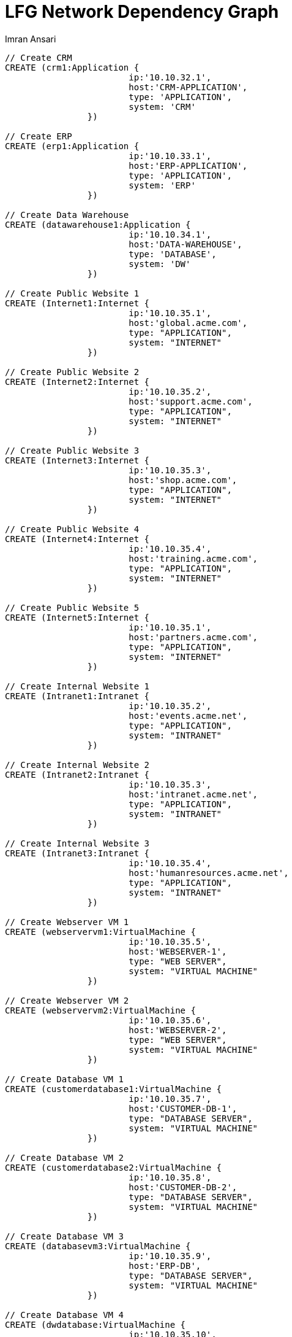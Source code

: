 = LFG Network Dependency Graph
:neo4j-version: 2.0.0-RC1
:author: Imran Ansari
:twitter: @iansari
:tags: domain:networks, use-case:network-com-dep


[source,cypher]
----
// Create CRM
CREATE (crm1:Application { 
			ip:'10.10.32.1', 
			host:'CRM-APPLICATION',
			type: 'APPLICATION',
			system: 'CRM'
		}) 

// Create ERP
CREATE (erp1:Application { 
			ip:'10.10.33.1', 
			host:'ERP-APPLICATION',
			type: 'APPLICATION',
			system: 'ERP'
		}) 

// Create Data Warehouse
CREATE (datawarehouse1:Application { 
			ip:'10.10.34.1', 
			host:'DATA-WAREHOUSE',
			type: 'DATABASE',
			system: 'DW'
		}) 

// Create Public Website 1
CREATE (Internet1:Internet { 
			ip:'10.10.35.1', 
			host:'global.acme.com',
			type: "APPLICATION",
			system: "INTERNET"
		}) 

// Create Public Website 2
CREATE (Internet2:Internet { 
			ip:'10.10.35.2', 
			host:'support.acme.com',
			type: "APPLICATION",
			system: "INTERNET"
		}) 

// Create Public Website 3
CREATE (Internet3:Internet { 
			ip:'10.10.35.3', 
			host:'shop.acme.com',
			type: "APPLICATION",
			system: "INTERNET"
		}) 

// Create Public Website 4
CREATE (Internet4:Internet { 
			ip:'10.10.35.4', 
			host:'training.acme.com',
			type: "APPLICATION",
			system: "INTERNET"
		}) 

// Create Public Website 5
CREATE (Internet5:Internet { 
			ip:'10.10.35.1', 
			host:'partners.acme.com',
			type: "APPLICATION",
			system: "INTERNET"
		}) 

// Create Internal Website 1
CREATE (Intranet1:Intranet { 
			ip:'10.10.35.2', 
			host:'events.acme.net',
			type: "APPLICATION",
			system: "INTRANET"
		}) 

// Create Internal Website 2
CREATE (Intranet2:Intranet { 
			ip:'10.10.35.3', 
			host:'intranet.acme.net',
			type: "APPLICATION",
			system: "INTRANET"
		}) 

// Create Internal Website 3
CREATE (Intranet3:Intranet { 
			ip:'10.10.35.4', 
			host:'humanresources.acme.net',
			type: "APPLICATION",
			system: "INTRANET"
		}) 

// Create Webserver VM 1
CREATE (webservervm1:VirtualMachine { 
			ip:'10.10.35.5', 
			host:'WEBSERVER-1',
			type: "WEB SERVER",
			system: "VIRTUAL MACHINE"
		}) 

// Create Webserver VM 2
CREATE (webservervm2:VirtualMachine { 
			ip:'10.10.35.6', 
			host:'WEBSERVER-2',
			type: "WEB SERVER",
			system: "VIRTUAL MACHINE"
		}) 

// Create Database VM 1
CREATE (customerdatabase1:VirtualMachine { 
			ip:'10.10.35.7', 
			host:'CUSTOMER-DB-1',
			type: "DATABASE SERVER",
			system: "VIRTUAL MACHINE"
		}) 

// Create Database VM 2
CREATE (customerdatabase2:VirtualMachine { 
			ip:'10.10.35.8', 
			host:'CUSTOMER-DB-2',
			type: "DATABASE SERVER",
			system: "VIRTUAL MACHINE"
		}) 

// Create Database VM 3
CREATE (databasevm3:VirtualMachine { 
			ip:'10.10.35.9', 
			host:'ERP-DB',
			type: "DATABASE SERVER",
			system: "VIRTUAL MACHINE"
		}) 

// Create Database VM 4
CREATE (dwdatabase:VirtualMachine { 
			ip:'10.10.35.10', 
			host:'DW-DATABASE',
			type: "DATABASE SERVER",
			system: "VIRTUAL MACHINE"
		}) 

// Create Hardware 1
CREATE (hardware1:Hardware { 
			ip:'10.10.35.11', 
			host:'HARDWARE-SERVER-1',
			type: "HARDWARE SERVER",
			system: "PHYSICAL INFRASTRUCTURE"
		}) 

// Create Hardware 2
CREATE (hardware2:Hardware { 
			ip:'10.10.35.12', 
			host:'HARDWARE-SERVER-2',
			type: "HARDWARE SERVER",
			system: "PHYSICAL INFRASTRUCTURE"
		}) 

// Create Hardware 3
CREATE (hardware3:Hardware { 
			ip:'10.10.35.13', 
			host:'HARDWARE-SERVER-3',
			type: "HARDWARE SERVER",
			system: "PHYSICAL INFRASTRUCTURE"
		}) 

// Create SAN 1
CREATE (san1:Hardware { 
			ip:'10.10.35.14', 
			host:'SAN',
			type: "STORAGE AREA NETWORK",
			system: "PHYSICAL INFRASTRUCTURE"
		}) 

// Connect CRM to Database VM 1
CREATE (crm1)-[:DEPENDS_ON]->(customerdatabase1)

// Connect Public Websites 1-3 to Database VM 1
CREATE 	(Internet1)-[:DEPENDS_ON]->(customerdatabase1),
	   	(Internet2)-[:DEPENDS_ON]->(customerdatabase1),
	   	(Internet3)-[:DEPENDS_ON]->(customerdatabase1)

// Connect Database VM 1 to Hardware 1
CREATE 	(customerdatabase1)-[:DEPENDS_ON]->(hardware1)

// Connect Hardware 1 to SAN 1
CREATE 	(hardware1)-[:DEPENDS_ON]->(san1)

// Connect Public Websites 1-3 to Webserver VM 1
CREATE 	(webservervm1)<-[:DEPENDS_ON]-(Internet1),
		(webservervm1)<-[:DEPENDS_ON]-(Internet2),
		(webservervm1)<-[:DEPENDS_ON]-(Internet3)

// Connect Internal Websites 1-3 to Webserver VM 1
CREATE 	(webservervm1)<-[:DEPENDS_ON]-(Intranet1),
		(webservervm1)<-[:DEPENDS_ON]-(Intranet2),
		(webservervm1)<-[:DEPENDS_ON]-(Intranet3)

// Connect Webserver VM 1 to Hardware 2
CREATE 	(webservervm1)-[:DEPENDS_ON]->(hardware2)

// Connect Hardware 2 to SAN 1
CREATE 	(hardware2)-[:DEPENDS_ON]->(san1)

// Connect Webserver VM 2 to Hardware 2
CREATE 	(webservervm2)-[:DEPENDS_ON]->(hardware2)

// Connect Public Websites 4-6 to Webserver VM 2
CREATE 	(webservervm2)<-[:DEPENDS_ON]-(Internet4),
		(webservervm2)<-[:DEPENDS_ON]-(Internet5)

// Connect Database VM 2 to Hardware 2
CREATE 	(hardware2)<-[:DEPENDS_ON]-(customerdatabase2)

// Connect Public Websites 4-5 to Database VM 2
CREATE 	(Internet4)-[:DEPENDS_ON]->(customerdatabase2),
	   	(Internet5)-[:DEPENDS_ON]->(customerdatabase2)

// Connect Hardware 3 to SAN 1
CREATE 	(hardware3)-[:DEPENDS_ON]->(san1)

// Connect Database VM 3 to Hardware 3
CREATE 	(hardware3)<-[:DEPENDS_ON]-(databasevm3)

// Connect ERP 1 to Database VM 3
CREATE 	(erp1)-[:DEPENDS_ON]->(databasevm3)

// Connect Database VM 4 to Hardware 3
CREATE 	(hardware3)<-[:DEPENDS_ON]-(dwdatabase)

// Connect Data Warehouse 1 to Database VM 4
CREATE 	(datawarehouse1)-[:DEPENDS_ON]->(dwdatabase)

RETURN *

----

'''

=== Interactive Graph Visualization
//graph

'''

=== ACME's Network Inventory

The query below generates a data table that gives a quick overview of ACME's network infrastructure.

[source,cypher]
----
MATCH 	(n) 
RETURN 	labels(n)[0] as type,
		count(*) as count, 
		collect(n.host) as names
----

//table

'''

=== Find direct dependencies of all public websites

The query below queries the data model to find all business web applications that are on the public facing internet for ACME.

[source,cypher]
----
MATCH 		(website)-[:DEPENDS_ON]->(downstream)
WHERE		website.system = "INTERNET"
RETURN 		website.host as Host, 
			collect(downstream.host) as Dependencies
ORDER BY 	Host
----

//table

'''

=== Find direct dependencies of all internal websites

The query below queries the data model to find all business websites that are on the private intranet for ACME.

[source,cypher]
----
MATCH 		(website)-[:DEPENDS_ON]->(downstream)
WHERE		website.system = "INTRANET"
RETURN 		website.host as Host, 
			collect(downstream.host) as Dependencies
ORDER BY 	Host
----

//table

'''

=== Find the most depended-upon component

The query below finds the most heavily relied upon component within ACME's network infrastructure. As expected, the most depended upon component is the SAN (Storage Area Network).

[source,cypher]
----
MATCH 		(n)<-[:DEPENDS_ON*]-(dependent)
RETURN 		n.host as Host, 
			count(DISTINCT dependent) AS Dependents
ORDER BY 	Dependents DESC
LIMIT 		1
----

//table

'''

=== Find dependency chain for business critical components:  CRM

The query below finds the path of dependent components from left to right for ACME's CRM application. If ACME's CRM (Customer Relationship Management) application goes down it will cause significant impacts to its business. If any one of the components to the right of the CRM hostname fails, the CRM application will fail.

[source,cypher]
----
MATCH 		(dependency)<-[:DEPENDS_ON*]-(dependent)
WITH 		dependency, count(DISTINCT dependent) AS Dependents
ORDER BY 	Dependents DESC
LIMIT		1
WITH		dependency
MATCH 		p=(resource)-[:DEPENDS_ON*]->(dependency)
WHERE		resource.system = "CRM"
RETURN		"[" + head(nodes(p)).host + "]" + 
			reduce(s = "", n in tail(nodes(p)) | s + " -> " + "[" + n.host + "]") as Chain
----

//table

'''

=== Find dependency chain for business critical components:  ERP

The query below finds the path of dependent components from left to right for ACME's ERP (Enterprise Resource Planning) application. The ERP application represents an array of business resources dedicated to supporting ongoing business activities at ACME, including finance and supply chain management. If ACME's ERP application goes down it will cause significant impacts to its business. If any one of the components to the right of the ERP hostname fails, then the ERP application will fail. This failure will cause revenue impacts since ACME's business relies on this system to conduct business.

[source,cypher]
----
MATCH 		(dependency)<-[:DEPENDS_ON*]-(dependent)
WITH 		dependency, count(DISTINCT dependent) AS Dependents
ORDER BY 	Dependents DESC
LIMIT		1
WITH		dependency
MATCH 		p=(resource)-[:DEPENDS_ON*]->(dependency)
WHERE		resource.system = "ERP"
RETURN		"[" + head(nodes(p)).host + "]" + 
			reduce(s = "", n in tail(nodes(p)) | s + " -> " + "[" + n.host + "]") as Chain
----

//table

'''

=== Find dependency chain for business critical components: Data Warehouse

The query below finds the path of dependent components from left to right for ACME's DW (Data Warehouse) application. The DW application represents an array of business intelligence resources dedicated to supporting time-sensitive analytical processes at ACME. If ACME's DW application goes down it will cause significant impacts to the business operations at ACME on the technical side. If any one of the components to the right of the DW hostname fails, then the DW application will fail. This failure will cause public facing websites like the eCommerce application to not reflect the latest available data from ACME's ERP application.

[source,cypher]
----
MATCH 		(dependency)<-[:DEPENDS_ON*]-(dependent)
WITH 		dependency, count(DISTINCT dependent) AS Dependents
ORDER BY 	Dependents DESC
LIMIT		1
WITH		dependency
MATCH 		p=(resource)-[:DEPENDS_ON*]->(dependency)
WHERE		resource.system = "DW"
RETURN		"[" + head(nodes(p)).host + "]" + 
			reduce(s = "", n in tail(nodes(p)) | s + " -> " + "[" + n.host + "]") as Chain
----

//table

=== Find the impact of the removal of a network component : Hardware Server

The query below finds the applications depending on ACME's HARDWARE-SERVER-3. In case a network administrator wants to plan an intervention on the server, he has to know what will be the applications impacted. This way he can warn the applications users.

[source,cypher]
----
MATCH (application:Application)-[:DEPENDS_ON*]->(server)
WHERE       server.host = "HARDWARE-SERVER-3"
RETURN  application.type as Type,
        application.host as Host
----

//table
